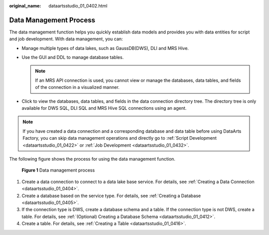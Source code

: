 :original_name: dataartsstudio_01_0402.html

.. _dataartsstudio_01_0402:

Data Management Process
=======================

The data management function helps you quickly establish data models and provides you with data entities for script and job development. With data management, you can:

-  Manage multiple types of data lakes, such as GaussDB(DWS), DLI and MRS Hive.
-  Use the GUI and DDL to manage database tables.

   .. note::

      If an MRS API connection is used, you cannot view or manage the databases, data tables, and fields of the connection in a visualized manner.

-  Click |image1| to view the databases, data tables, and fields in the data connection directory tree. The directory tree is only available for DWS SQL, DLI SQL and MRS Hive SQL connections using an agent.

.. note::

   If you have created a data connection and a corresponding database and data table before using DataArts Factory, you can skip data management operations and directly go to :ref:`Script Development <dataartsstudio_01_0422>` or :ref:`Job Development <dataartsstudio_01_0432>`.

The following figure shows the process for using the data management function.


.. figure:: /_static/images/en-us_image_0000002269200857.png
   :alt: **Figure 1** Data management process

   **Figure 1** Data management process

#. Create a data connection to connect to a data lake base service. For details, see :ref:`Creating a Data Connection <dataartsstudio_01_0404>`.
#. Create a database based on the service type. For details, see :ref:`Creating a Database <dataartsstudio_01_0405>`.
#. If the connection type is DWS, create a database schema and a table. If the connection type is not DWS, create a table. For details, see :ref:`(Optional) Creating a Database Schema <dataartsstudio_01_0412>`.
#. Create a table. For details, see :ref:`Creating a Table <dataartsstudio_01_0416>`.

.. |image1| image:: /_static/images/en-us_image_0000002234241420.png
